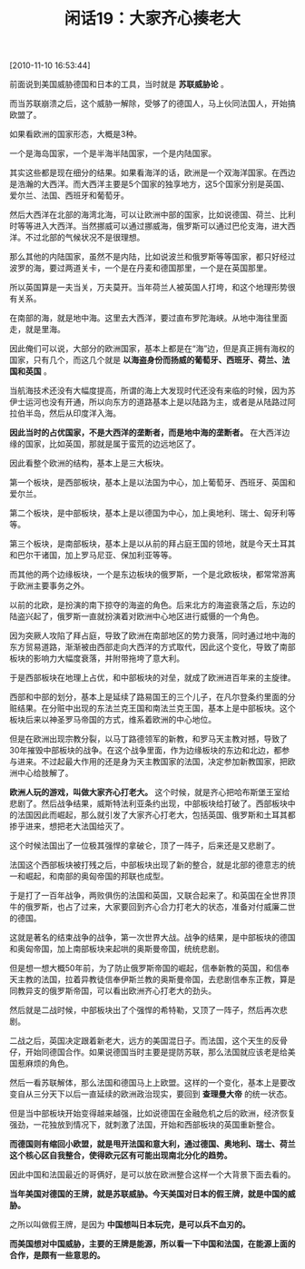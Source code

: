 # -*- org -*-

# Time-stamp: <2011-08-24 10:00:49 Wednesday by ldw>

#+OPTIONS: ^:nil author:nil timestamp:nil creator:nil H:2

#+STARTUP: indent

#+TITLE: 闲话19：大家齐心揍老大

[2010-11-10 16:53:44]

前面说到美国威胁德国和日本的工具，当时就是 *苏联威胁论* 。

而当苏联崩溃之后，这个威胁一解除，受够了的德国人，马上伙同法国人，开始搞欧盟了。

如果看欧洲的国家形态，大概是3种。

一个是海岛国家，一个是半海半陆国家，一个是内陆国家。

其实这些都是现在细分的结果。如果看海洋的话，欧洲是一个双海洋国家。在西边是浩瀚的大西洋。而大西洋主要是5个国家的独享地方，这5个国家分别是英国、爱尔兰、法国、西班牙和葡萄牙。

然后大西洋在北部的海湾北海，可以让欧洲中部的国家，比如说德国、荷兰、比利时等等进入大西洋。当然挪威可以通过挪威海，俄罗斯可以通过巴伦支海，进大西洋。不过北部的气候状况不是很理想。

那么其他的内陆国家，虽然不是内陆，比如说波兰和俄罗斯等等国家，都只好经过波罗的海，要过两道关卡，一个是在丹麦和德国那里，一个是在英国那里。

所以英国算是一夫当关，万夫莫开。当年荷兰人被英国人打垮，和这个地理形势很有关系。

在南部的海，就是地中海。这里去大西洋，要过直布罗陀海峡。从地中海往里面走，就是里海。

因此俺们可以说，大部分的欧洲国家，基本上都是在“海”边，但是真正拥有海权的国家，只有几个，而这几个就是 *以海盗身份而扬威的葡萄牙、西班牙、荷兰、法国和英国* 。

当航海技术还没有大幅度提高，所谓的海上大发现时代还没有来临的时候，因为苏伊士运河也没有开通，所以向东方的道路基本上是以陆路为主，或者是从陆路过阿拉伯半岛，然后从印度洋入海。

*因此当时的占优国家，不是大西洋的垄断者，而是地中海的垄断者。* 在大西洋边缘的国家，比如英国，那就是属于蛮荒的边远地区了。

因此看整个欧洲的结构，基本上是三大板块。

第一个板块，是西部板块，基本上是以法国为中心，加上葡萄牙、西班牙、英国和爱尔兰。

第二个板块，是中部板块，基本上是以德国为中心，加上奥地利、瑞士、匈牙利等等。

第三个板块，是南部板块，基本上是以从前的拜占庭王国的领地，就是今天土耳其和巴尔干诸国，加上罗马尼亚、保加利亚等等。

而其他的两个边缘板块，一个是东边板块的俄罗斯，一个是北欧板块，都常常游离于欧洲主要事务之外。

以前的北欧，是扮演的南下掠夺的海盗的角色。后来北方的海盗衰落之后，东边的陆盗兴起了，俄罗斯一直就扮演着对欧洲中心地区进行威慑的一个角色。

因为突厥人攻陷了拜占庭，导致了欧洲在南部地区的势力衰落，同时通过地中海的东方贸易道路，渐渐被由西部走向大西洋的方式取代，因此这个变化，导致了南部板块的影响力大幅度衰落，并附带拖垮了意大利。

于是西部板块在地理上占优，和中部板块的对垒，就成了欧洲进百年来的主旋律。

西部和中部的划分，基本上是延续了路易国王的三个儿子，在凡尔登条约里面的分赃结果。在分赃中出现的东法兰克王国和南法兰克王国，基本上是中部板块。这个板块后来以神圣罗马帝国的方式，维系着欧洲的中心地位。

但是在欧洲出现宗教分裂，以马丁路德领军的新教，和罗马天主教对撼，导致了30年摧毁中部板块的战争。在这个战争里面，作为边缘板块的东边和北边，都参与进来。不过起最大作用的还是身为天主教国家的法国，决定参加新教国家，把欧洲中心给肢解了。

*欧洲人玩的游戏，叫做大家齐心打老大。* 这个时候，就是齐心把哈布斯堡王室给悲剧了。然后战争结果，威斯特法利亚条约出现，中部板块给打破了。西部板块中的法国因此而崛起，那么就引发了大家齐心打老大，包括英国、俄罗斯和土耳其都掺乎进来，想把老大法国给灭了。

这个时候法国出了一位极其强悍的拿破仑，顶了一阵子，后来还是又悲剧了。

法国这个西部板块被打残之后，中部板块出现了新的整合，就是北部的德意志的统一和崛起，和南部的奥匈帝国的邦联也成型。

于是打了一百年战争，两败俱伤的法国和英国，又联合起来了。和英国在全世界顶牛的俄罗斯，也占了过来，大家要回到齐心合力打老大的状态，准备对付威廉二世的德国。

这就是著名的结束战争的战争，第一次世界大战。战争的结果，是中部板块的德国和奥匈帝国，加上南部板块来起哄的奥斯曼帝国，统统悲剧。

但是想一想大概50年前，为了防止俄罗斯帝国的崛起，信奉新教的英国，和信奉天主教的法国，拉着异教徒信奉伊斯兰教的奥斯曼帝国，去悲剧信奉东正教，算是同教异支的俄罗斯帝国，可以看出欧洲齐心打老大的劲头。

然后就是二战时候，中部板块出了个强悍的希特勒，又顶了一阵子，然后再次悲剧。

二战之后，英国决定跟着新老大，远方的美国混日子。而法国，这个天生的反骨仔，开始同德国合作。如果说德国当时主要是提防苏联，那么法国就应该老是给美国惹麻烦的角色。

然后一看苏联解体，那么法国和德国马上上欧盟。这样的一个变化，基本上是要改变自从三分天下以后一直延续的欧洲政治现实，要回到 *查理曼大帝* 的统一状态。

但是当中部板块开始变得越来越强，比如说德国在金融危机之后的欧洲，经济恢复强劲，一花独放到情况下，就刺激了法国，开始和西部板块的英国重新整合。

*而德国则有缩回小欧盟，就是甩开法国和意大利，通过德国、奥地利、瑞士、荷兰这个核心区自我整合，使得欧元区有可能出现南北分化的趋势。*

因此中国和法国最近的哥俩好，是可以放在欧洲整合这样一个大背景下面去看的。

*当年美国对德国的王牌，就是苏联威胁。今天美国对日本的假王牌，就是中国的威胁。*

之所以叫做假王牌，是因为 *中国想叫日本玩完，是可以兵不血刃的。*

*而美国想对中国威胁，主要的王牌是能源，所以看一下中国和法国，在能源上面的合作，是颇有一些意思的。*
